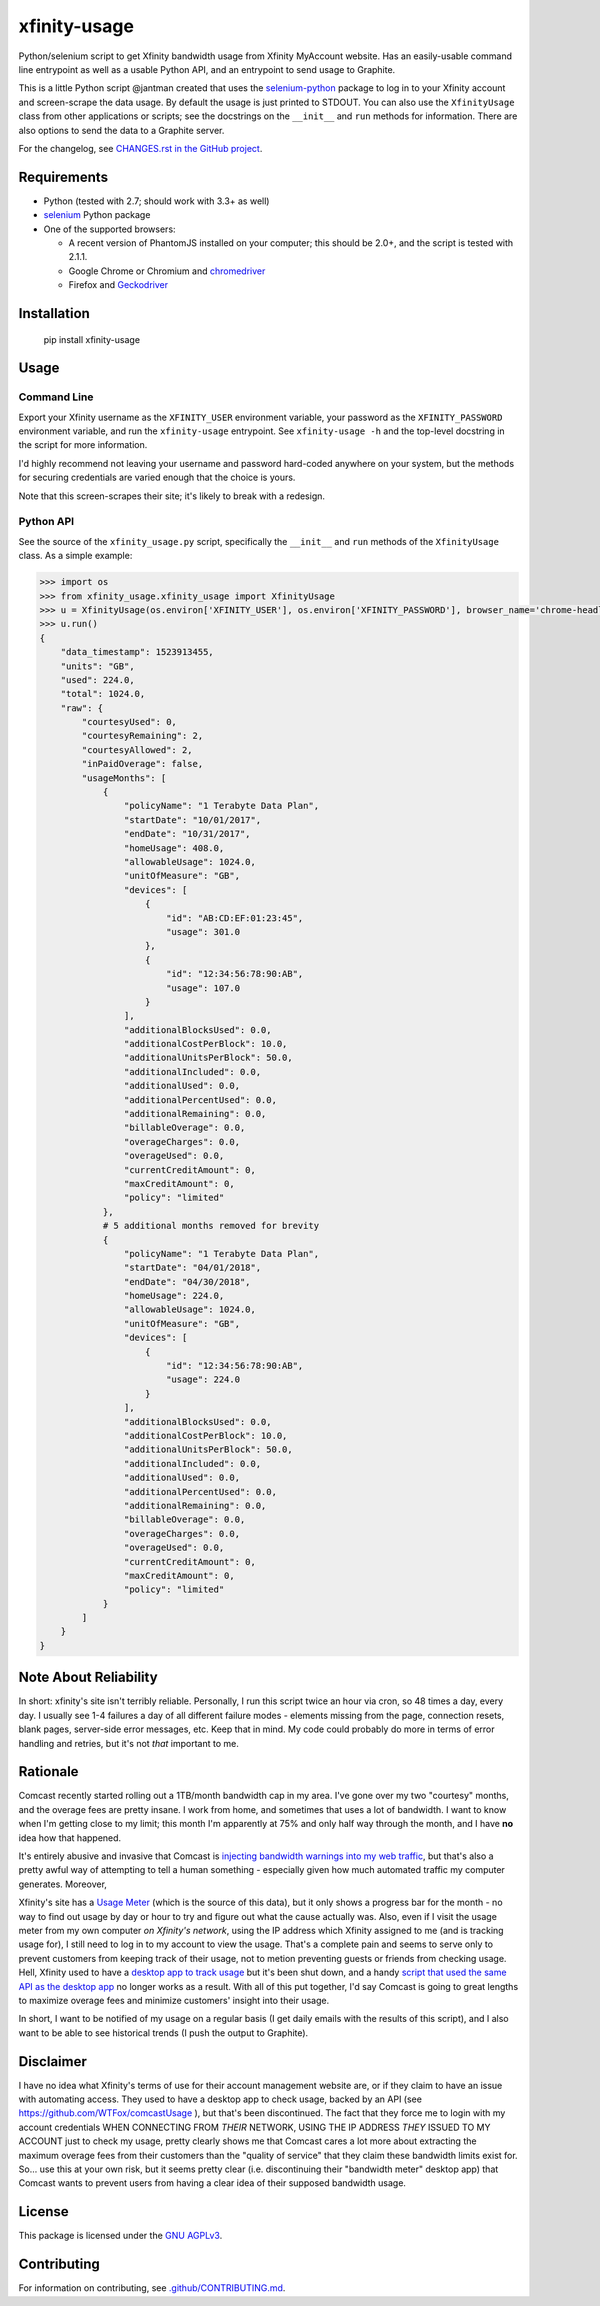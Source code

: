 xfinity-usage
=============

.. image:: http://www.repostatus.org/badges/latest/active.svg
   :alt: Project Status: Active – The project has reached a stable, usable state and is being actively developed.
   :target: http://www.repostatus.org/#active

Python/selenium script to get Xfinity bandwidth usage from Xfinity MyAccount website. Has an easily-usable
command line entrypoint as well as a usable Python API, and an entrypoint to send usage to Graphite.

This is a little Python script @jantman created that uses the `selenium-python <http://selenium-python.readthedocs.io/>`_
package to log in to your Xfinity account and screen-scrape the data usage. By default the usage is just printed
to STDOUT. You can also use the ``XfinityUsage`` class from other applications or scripts; see the
docstrings on the ``__init__`` and ``run`` methods for information. There are also options to send the data
to a Graphite server.

For the changelog, see `CHANGES.rst in the GitHub project <https://github.com/jantman/xfinity-usage/blob/master/CHANGES.rst>`_.


Requirements
------------

-  Python (tested with 2.7; should work with 3.3+ as well)
-  `selenium <http://selenium-python.readthedocs.io/>`_  Python package
-  One of the supported browsers:

   -  A recent version of PhantomJS installed on your computer; this should be 2.0+, and the script is tested with 2.1.1.
   -  Google Chrome or Chromium and `chromedriver <https://sites.google.com/a/chromium.org/chromedriver/>`_
   -  Firefox and `Geckodriver <https://github.com/mozilla/geckodriver>`_

Installation
------------

    pip install xfinity-usage

Usage
-----

Command Line
++++++++++++

Export your Xfinity username as the ``XFINITY_USER`` environment
variable, your password as the ``XFINITY_PASSWORD`` environment
variable, and run the ``xfinity-usage`` entrypoint. See ``xfinity-usage -h`` and the
top-level docstring in the script for more information.

I'd highly recommend not leaving your username and password hard-coded
anywhere on your system, but the methods for securing credentials are
varied enough that the choice is yours.

Note that this screen-scrapes their site; it's likely to break with a
redesign.

Python API
++++++++++

See the source of the ``xfinity_usage.py`` script, specifically the ``__init__``
and ``run`` methods of the ``XfinityUsage`` class. As a simple example:

.. code-block:: pycon

   >>> import os
   >>> from xfinity_usage.xfinity_usage import XfinityUsage
   >>> u = XfinityUsage(os.environ['XFINITY_USER'], os.environ['XFINITY_PASSWORD'], browser_name='chrome-headless')
   >>> u.run()
   {
       "data_timestamp": 1523913455,
       "units": "GB",
       "used": 224.0,
       "total": 1024.0,
       "raw": {
           "courtesyUsed": 0,
           "courtesyRemaining": 2,
           "courtesyAllowed": 2,
           "inPaidOverage": false,
           "usageMonths": [
               {
                   "policyName": "1 Terabyte Data Plan",
                   "startDate": "10/01/2017",
                   "endDate": "10/31/2017",
                   "homeUsage": 408.0,
                   "allowableUsage": 1024.0,
                   "unitOfMeasure": "GB",
                   "devices": [
                       {
                           "id": "AB:CD:EF:01:23:45",
                           "usage": 301.0
                       },
                       {
                           "id": "12:34:56:78:90:AB",
                           "usage": 107.0
                       }
                   ],
                   "additionalBlocksUsed": 0.0,
                   "additionalCostPerBlock": 10.0,
                   "additionalUnitsPerBlock": 50.0,
                   "additionalIncluded": 0.0,
                   "additionalUsed": 0.0,
                   "additionalPercentUsed": 0.0,
                   "additionalRemaining": 0.0,
                   "billableOverage": 0.0,
                   "overageCharges": 0.0,
                   "overageUsed": 0.0,
                   "currentCreditAmount": 0,
                   "maxCreditAmount": 0,
                   "policy": "limited"
               },
               # 5 additional months removed for brevity
               {
                   "policyName": "1 Terabyte Data Plan",
                   "startDate": "04/01/2018",
                   "endDate": "04/30/2018",
                   "homeUsage": 224.0,
                   "allowableUsage": 1024.0,
                   "unitOfMeasure": "GB",
                   "devices": [
                       {
                           "id": "12:34:56:78:90:AB",
                           "usage": 224.0
                       }
                   ],
                   "additionalBlocksUsed": 0.0,
                   "additionalCostPerBlock": 10.0,
                   "additionalUnitsPerBlock": 50.0,
                   "additionalIncluded": 0.0,
                   "additionalUsed": 0.0,
                   "additionalPercentUsed": 0.0,
                   "additionalRemaining": 0.0,
                   "billableOverage": 0.0,
                   "overageCharges": 0.0,
                   "overageUsed": 0.0,
                   "currentCreditAmount": 0,
                   "maxCreditAmount": 0,
                   "policy": "limited"
               }
           ]
       }
   }

Note About Reliability
----------------------

In short: xfinity's site isn't terribly reliable. Personally, I run this
script twice an hour via cron, so 48 times a day, every day. I usually
see 1-4 failures a day of all different failure modes - elements missing
from the page, connection resets, blank pages, server-side error
messages, etc. Keep that in mind. My code could probably do more in
terms of error handling and retries, but it's not *that* important to
me.

Rationale
---------

Comcast recently started rolling out a 1TB/month bandwidth cap in my
area. I've gone over my two "courtesy" months, and the overage fees are
pretty insane. I work from home, and sometimes that uses a lot of
bandwidth. I want to know when I'm getting close to my limit; this month
I'm apparently at 75% and only half way through the month, and I have
**no** idea how that happened.

It's entirely abusive and invasive that Comcast is `injecting bandwidth
warnings into my web
traffic <https://www.techdirt.com/articles/20161123/10554936126/comcast-takes-heat-injecting-messages-into-internet-traffic.shtml>`_,
but that's also a pretty awful way of attempting to tell a human
something - especially given how much automated traffic my computer
generates. Moreover,

Xfinity's site has a `Usage Meter <http://www.xfinity.com/usagemeter>`_
(which is the source of this data), but it only shows a progress bar for
the month - no way to find out usage by day or hour to try and figure
out what the cause actually was. Also, even if I visit the usage meter
from my own computer *on Xfinity's network*, using the IP address which
Xfinity assigned to me (and is tracking usage for), I still need to log
in to my account to view the usage. That's a complete pain and seems to
serve only to prevent customers from keeping track of their usage, not
to metion preventing guests or friends from checking usage. Hell,
Xfinity used to have a `desktop app to track
usage <http://usmapp-qa.comcast.net/>`_ but it's been shut down, and a
handy `script that used the same API as the desktop
app <https://github.com/WTFox/comcastUsage>`_ no longer works as a
result. With all of this put together, I'd say Comcast is going to great
lengths to maximize overage fees and minimize customers' insight into
their usage.

In short, I want to be notified of my usage on a regular basis (I get
daily emails with the results of this script), and I also want to be
able to see historical trends (I push the output to Graphite).

Disclaimer
----------

I have no idea what Xfinity's terms of use for their account management website
are, or if they claim to have an issue with automating access. They used to have
a desktop app to check usage, backed by an API (see
https://github.com/WTFox/comcastUsage ), but that's been discontinued. The fact
that they force me to login with my account credentials WHEN CONNECTING FROM
*THEIR* NETWORK, USING THE IP ADDRESS *THEY* ISSUED TO MY ACCOUNT just to check
my usage, pretty clearly shows me that Comcast cares a lot more about extracting
the maximum overage fees from their customers than the "quality of service" that
they claim these bandwidth limits exist for. So... use this at your own risk,
but it seems pretty clear (i.e. discontinuing their "bandwidth meter" desktop
app) that Comcast wants to prevent users from having a clear idea of their
supposed bandwidth usage.

License
-------

This package is licensed under the `GNU AGPLv3 <https://www.gnu.org/licenses/agpl-3.0.en.html>`_.

Contributing
------------

For information on contributing, see `.github/CONTRIBUTING.md <https://github.com/jantman/xfinity-usage/blob/master/.github/CONTRIBUTING.md>`_.
